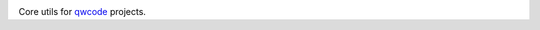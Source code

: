 .. image:: https://secure.travis-ci.org/qwcode/qwcore.png?branch=master
   :target: http://travis-ci.org/qwcode/qwcore

Core utils for `qwcode <https://github.com/qwcode>`_ projects.
